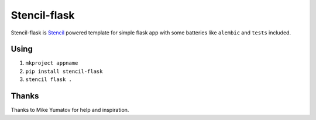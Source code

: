 Stencil-flask
=============

Stencil-flask is `Stencil <https://github.com/yumike/stencil>`_
powered template for simple flask app with
some batteries like ``alembic`` and ``tests`` included.

Using
-----

1. ``mkproject appname``
2. ``pip install stencil-flask``
3. ``stencil flask .``

Thanks
------

Thanks to Mike Yumatov for help and inspiration.
